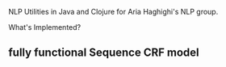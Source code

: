 NLP Utilities in Java and Clojure for Aria Haghighi's NLP group.

What's Implemented?
** fully functional Sequence CRF model
